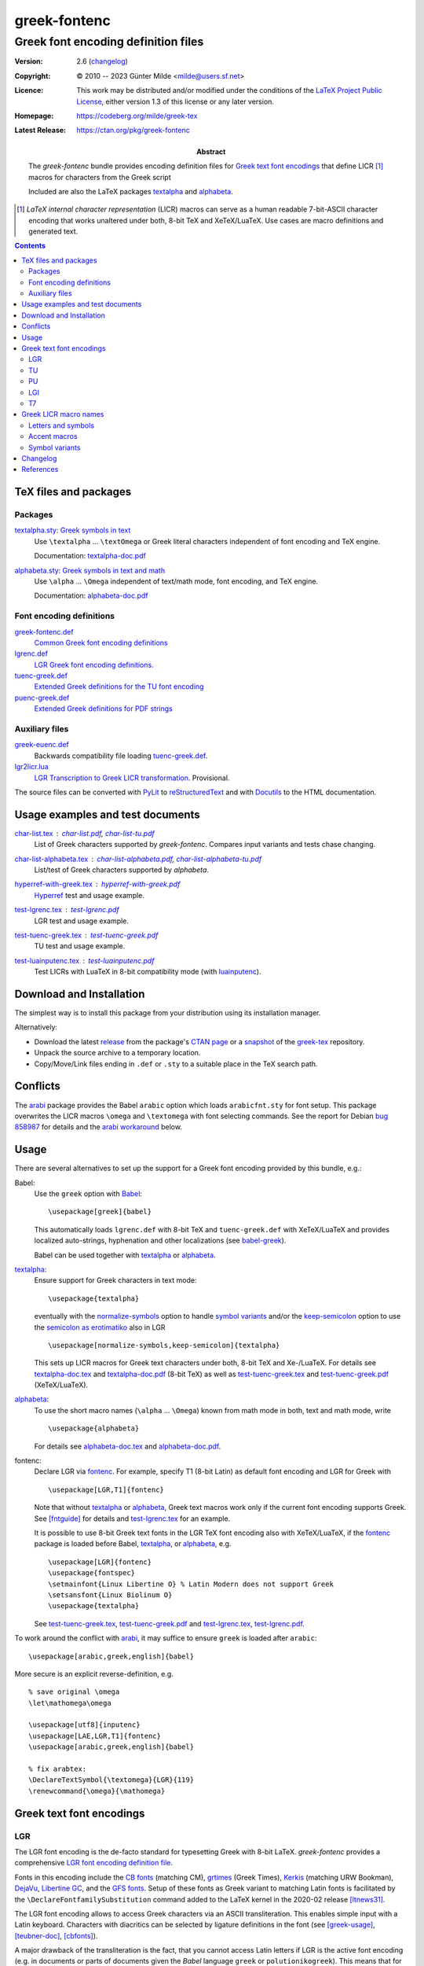 *************
greek-fontenc
*************
Greek font encoding definition files
^^^^^^^^^^^^^^^^^^^^^^^^^^^^^^^^^^^^

:Version: 2.6 (changelog_)

:Copyright: © 2010 -- 2023 Günter Milde <milde@users.sf.net>
:Licence:   This work may be distributed and/or modified under the
            conditions of the `LaTeX Project Public License`_, either
            version 1.3 of this license or any later version.

:Homepage:  https://codeberg.org/milde/greek-tex

:Latest Release: https://ctan.org/pkg/greek-fontenc

:Abstract: The `greek-fontenc` bundle provides encoding definition files
           for `Greek text font encodings`_ that define LICR [#]_ macros
           for characters from the Greek script

           Included are also the LaTeX packages textalpha_ and alphabeta_.

.. [#] `LaTeX internal character representation` (LICR) macros can
   serve as a human readable 7-bit-ASCII character encoding that
   works unaltered under both, 8-bit TeX and XeTeX/LuaTeX.
   Use cases are macro definitions and generated text.

.. contents::


TeX files and packages
======================

Packages
--------

.. _textalpha:

`<textalpha.sty>`_: `Greek symbols in text <textalpha.sty.html>`_
  Use ``\textalpha`` ... ``\textOmega`` or Greek literal characters
  independent of font encoding and TeX engine.

  Documentation: textalpha-doc.pdf_

  .. _alphabeta:

`<alphabeta.sty>`_: `Greek symbols in text and math <alphabeta.sty.html>`_
  Use ``\alpha`` ... ``\Omega`` independent of text/math mode,
  font encoding, and TeX engine.

  Documentation: alphabeta-doc.pdf_

Font encoding definitions
-------------------------

.. _LGR font encoding definition file:

`<greek-fontenc.def>`_
  `Common Greek font encoding definitions <greek-fontenc.def.html>`_

`<lgrenc.def>`_
  `LGR Greek font encoding definitions. <lgrenc.def.html>`_

  .. _tuenc-greek:

`<tuenc-greek.def>`_
  `Extended Greek definitions for the TU font encoding <tuenc-greek.def.html>`_

`<puenc-greek.def>`_
  `Extended Greek definitions for PDF strings <puenc-greek.def.html>`_

Auxiliary files
---------------

`<greek-euenc.def>`_
  Backwards compatibility file loading tuenc-greek.def_.
`<lgr2licr.lua>`_
  `LGR Transcription to Greek LICR transformation <lgr2licr.lua.html>`_.
  Provisional.

The source files can be converted with PyLit_ to reStructuredText_ and
with Docutils_ to the HTML documentation.


Usage examples and test documents
=================================

`<char-list.tex>`_ : `<char-list.pdf>`_, `<char-list-tu.pdf>`_
  List of Greek characters supported by `greek-fontenc`.
  Compares input variants and tests chase changing.

`<char-list-alphabeta.tex>`_ : `<char-list-alphabeta.pdf>`_, `<char-list-alphabeta-tu.pdf>`_
  List/test of Greek characters supported by `alphabeta`.


`<hyperref-with-greek.tex>`_ : `<hyperref-with-greek.pdf>`_
  Hyperref_ test and usage example.

`<test-lgrenc.tex>`_ : `<test-lgrenc.pdf>`_
  LGR test and usage example.

`<test-tuenc-greek.tex>`_ : `<test-tuenc-greek.pdf>`_
  TU test and usage example.

`<test-luainputenc.tex>`_ : `<test-luainputenc.pdf>`_
  Test LICRs with LuaTeX in 8-bit compatibility mode (with luainputenc_).


Download and Installation
=========================

The simplest way is to install this package from your distribution using
its installation manager.

Alternatively:

* Download the latest `release`_ from the package's `CTAN page`_ or a
  snapshot_ of the `greek-tex`_ repository.

* Unpack the source archive to a temporary location.

* Copy/Move/Link files ending in ``.def`` or ``.sty`` to a suitable place in
  the TeX search path.

.. _release:
    https://mirrors.ctan.org/language/greek/greek-fontenc.zip
.. _CTAN page: https://www.ctan.org/pkg/greek-fontenc
.. _greek-tex: https://codeberg.org/milde/greek-tex/
.. _snapshot: https://codeberg.org/milde/greek-tex/archive/master.zip


Conflicts
=========

The arabi_ package provides the Babel ``arabic`` option which loads
``arabicfnt.sty`` for font setup. This package overwrites the LICR macros
``\omega`` and ``\textomega`` with font selecting commands.  See the report
for Debian `bug 858987`_ for details and the `arabi workaround`_ below.

.. _bug 858987: https://bugs.debian.org/cgi-bin/bugreport.cgi?bug=858987

Usage
=====

There are several alternatives to set up the support for a Greek font
encoding provided by this bundle, e.g.:

Babel:
  Use the ``greek`` option with Babel_::

     \usepackage[greek]{babel}

  This automatically loads ``lgrenc.def`` with 8-bit TeX and
  ``tuenc-greek.def`` with XeTeX/LuaTeX and provides localized auto-strings,
  hyphenation and other localizations (see babel-greek_).

  Babel can be used together with textalpha_ or alphabeta_.

textalpha_:
  Ensure support for Greek characters in text mode::

     \usepackage{textalpha}

  eventually with the normalize-symbols_ option to handle `symbol variants`_
  and/or the keep-semicolon_ option to use the `semicolon as erotimatiko`_
  also in LGR ::

     \usepackage[normalize-symbols,keep-semicolon]{textalpha}

  This sets up LICR macros for Greek text characters under both, 8-bit TeX
  and Xe-/LuaTeX.
  For details see `<textalpha-doc.tex>`_ and `<textalpha-doc.pdf>`_ (8-bit
  TeX) as well as `<test-tuenc-greek.tex>`_ and `<test-tuenc-greek.pdf>`_
  (XeTeX/LuaTeX).

  .. _normalize-symbols: textalpha.sty.html#normalize-symbols
  .. _keep-semicolon: textalpha.sty.html#keep-semicolon
  .. _semicolon as erotimatiko: textalpha.sty.html#semicolon-as-erotimatiko

alphabeta_:
  To use the short macro names (``\alpha`` ... ``\Omega``) known from math
  mode in both, text and math mode, write ::

     \usepackage{alphabeta}

  For details see `<alphabeta-doc.tex>`_ and `<alphabeta-doc.pdf>`_.

fontenc:
  Declare LGR via fontenc_. For example, specify T1 (8-bit
  Latin) as default font encoding and LGR for Greek with ::

     \usepackage[LGR,T1]{fontenc}

  Note that without textalpha_ or alphabeta_, Greek text macros work
  only if the current font encoding supports Greek. See [fntguide]_ for
  details and `<test-lgrenc.tex>`_ for an example.

  It is possible to use 8-bit Greek text fonts in the LGR TeX font encoding
  also with XeTeX/LuaTeX, if the fontenc_ package is loaded before
  Babel, textalpha_, or alphabeta_, e.g. ::

    \usepackage[LGR]{fontenc}
    \usepackage{fontspec}
    \setmainfont{Linux Libertine O} % Latin Modern does not support Greek
    \setsansfont{Linux Biolinum O}
    \usepackage{textalpha}

  See `<test-tuenc-greek.tex>`_, `<test-tuenc-greek.pdf>`_ and
  `<test-lgrenc.tex>`_, `<test-lgrenc.pdf>`_.

.. _arabi workaround:

To work around the conflict with arabi_, it may suffice to ensure ``greek``
is loaded after ``arabic``::

    \usepackage[arabic,greek,english]{babel}

More secure is an explicit reverse-definition, e.g. ::

    % save original \omega
    \let\mathomega\omega

    \usepackage[utf8]{inputenc}
    \usepackage[LAE,LGR,T1]{fontenc}
    \usepackage[arabic,greek,english]{babel}

    % fix arabtex:
    \DeclareTextSymbol{\textomega}{LGR}{119}
    \renewcommand{\omega}{\mathomega}


Greek text font encodings
=========================

LGR
---

The LGR font encoding is the de-facto standard for typesetting Greek with
8-bit LaTeX. `greek-fontenc` provides a comprehensive `LGR font
encoding definition file`_.

Fonts in this encoding include the `CB fonts`_ (matching CM), grtimes_
(Greek Times), Kerkis_ (matching URW Bookman), DejaVu_, `Libertine GC`_, and
the `GFS fonts`_. Setup of these fonts as Greek variant to
matching Latin fonts is facilitated by the
``\DeclareFontfamilySubstitution`` command added to the
LaTeX kernel in the 2020-02 release [ltnews31]_.

The LGR font encoding allows to access Greek characters via an ASCII
transliteration. This enables simple input with a Latin keyboard.
Characters with diacritics can be selected by ligature definitions in the
font (see [greek-usage]_, [teubner-doc]_, [cbfonts]_).

A major drawback of the transliteration is the fact, that you cannot
access Latin letters if LGR is the active font encoding (e.g. in
documents or parts of documents given the `Babel` language ``greek`` or
``polutionikogreek``). This means that for every Latin-written word or
acronym an explicit language-switch is required. This problem can be
circumvented using Unicode fonts (font encoding TU_) with XeTeX or
LuaTeX.

TU
--

Standard Unicode font encoding for XeTeX and LuaTeX loaded by fontspec_
(since v2.5a) rsp. the LaTeX kernel since 2017/01/01 [ltnews26]_. [#]_
`greek-fontenc` adds support for the Greek script (see tuenc-greek_).

Xe/LuaTeX works with any system-wide installed `OpenType font`_. Suitable
fonts supporting Greek include `CM Unicode`_, `Deja Vu`_, `EB Garamond`_,
the `GFS fonts`_, `Libertine OTF`_, `Libertinus`_, `Old Standard`_,
Tempora_, and `UM Typewriter`_ (all available on CTAN) but also many commercial
fonts. Unfortunately, the fontspec_ default, `Latin Modern`_ misses most
Greek characters.

LuaTeX does not apply the NFC normalization by default. This leads to
sub-optimal placing of some diacritics, especially the sub-iota (becoming
unintelligible in combination with small letter eta). This issue can be fixed
specifiying the "Harfbuzz" renderer when loading fonts with fontspec,
e.g. ::

   \setmainfont[Renderer=Harfbuzz]{FreeSerif}

.. [#] The legacy Unicode font encodings EU1 and EU2 for XeTeX and LuaTeX
   respectively were superseded by TU in the 2017 fontspec release.

PU
--

The package hyperref_ defines the PU font encoding for use in PDF strings
(ToC, bookmarks). `greek-fontenc` adds support for Greek LICRs
(see `<hyperref-with-greek.tex>`_, `<hyperref-with-greek.pdf>`_).

----------------------------------------------------------------------------

The following two encodings are not supported by `greek-fontenc`:

LGI
---

The ‘Ibycus’ fonts from the package ibygrk_ implement an alternative
transliteration scheme (also explained in [babel-patch]_).
It is currently not supported by `greek-fontenc`.

The font encoding file ``lgienc.def`` from ibycus-babel_ provides a basic
setup (without any LICR macros or composite definitions).

T7
--

The [encguide]_ reserves the name T7 for a Greek `standard font encoding`.
However, up to now, there is no agreement on an implementation because the
restrictions for general text encodings are too severe for typesetting
polytonic Greek.


Greek LICR macro names
======================

.. note::   The LICR macro names for Greek symbols are chosen pending
            endorsement by the TeX community and related packages.

            Names for archaic characters, accents/diacritics, and
            punctuation may change in future versions.

This bundle provides LaTeX internal character representations (LICR macros)
for Greek letters and diacritics. Macro names were selected based on the
following considerations:

Letters and symbols
-------------------

* The fntguide_ (section 6.4 Naming conventions) recommends:

     Where possible, text symbols should be named as ``\text`` followed
     by the **Adobe glyph name**: for example ``\textonequarter`` or
     ``\textsterling``. Similarly, math symbols should be named as
     ``\math`` followed by the glyph name, for example
     ``\mathonequarter`` or ``\mathsterling``.

  Problem:
     The `Adobe Glyph List For New Fonts`_ has names for many glyphs in the
     `Greek and Coptic` Unicode block, but not for `Greek extended`. The
     `Adobe Glyph List`_ (for existing fonts) lists additional glyph names
     used in older fonts.  However, these are not intended for active use.

* If there exists a **math-mode macro** for a symbol, the corresponding text
  macro could be formed by prepending ``text``.

  Example:
     The glyph name for the GREEK SMALL LETTER FINAL SIGMA is ``sigma1``,
     the corresponding math-macro is ``\varsigma``. The text symbol is
     made available as ``\textvarsigma``.

  Problem:
     `Symbol variants`_ (see below).

* The `Unicode names list`_ provides standardized descriptive names for all
  Unicode characters that use only capital letters of the Latin alphabet.
  While not suited for direct use in LICR macros, they can be
  converted to LICR macro names via a defined set of transformation rules.

  Example:
    ``\textfinalsigma`` is a descriptive alias for
    GREEK SMALL LETTER FINAL SIGMA derived via the rules:

    * drop "LETTER" if the name remains unique,
    * drop "GREEK" if the name remains unique,
    * use capitalized name for capital letters, lowercase for "SMALL" letters
      and drop "SMALL",
    * concatenate

* Omit the "text" prefix for macros that do not have a math counterpart?

  Pro:
    + Simpler,
    + ease of use (less typing, better readability of source text),
    + many established text macro names without "text",
    + ``text`` prefix does **not** mark a macro as encoding-specific or
      "inserting a glyph". There are e.g. font-changing macros (``\textbf``,
      ``\textit``) and encoding-changing macros (``\textcyr``).
    + There are examples of encoding-specific macros
      without the ``text``-prefix, especially for letters, see encguide_.

  Contra:
    - Less consistent,
    - possible name clashes
    - ``text`` prefix marks a macro as confined to text (as opposed to math)
      mode,

  The font encoding definition files use the ``text`` prefix for symbols.
  Aliases (short forms, compatibility defs, etc.) are defined in
  additional packages (e.g. alphabeta.sty_ and teubner_)


Accent macros
-------------

* standard accent macros (``\DeclareTextAccent`` definitions in
  ``latex/base/...``) are one-character macros (``\' \" ... \u \v ...``) .

* ``tipa.sty``, xunicode_, and ucs_ use the "text" prefix also for accent
  macros.

  However, the `Adobe Glyph List For New Fonts`_ maps, e.g., "tonos" and
  "dieresistonos" to the spacing characters GREEK TONOS rsp. GREEK DIALYTIKA
  TONOS, hence ``\texttonos`` and ``\textdieresistonos`` should be spacing
  characters.

* textcomp (ts1enc.def) defines ``\capital...`` accents (i.e. without
  ``text`` prefix).

Currently, `greek-fontenc` uses for diacritics:

- Greek names like in Unicode, and ``ucsencs.def``, and

- the prefix ``\acc`` to distinguish the macros as `TextAaccent` and
  reduce the risk of name clashes with spacing characters.

Aliases to the "symbol macros" ``\~ \' \` \" \"' \"` ...`` are
provided. With textalpha_ or alphabeta_ also ``\<`` and ``\>`` for
``\accdasia`` and ``\accpsili``.


Symbol variants
---------------

Mathematical notation distinguishes variant shapes for beta (β|ϐ),
theta (θ|ϑ), phi (φ|ϕ), pi (π|ϖ), kappa (κ|ϰ), rho (ρ|ϱ), Theta (Θ|ϴ),
and epsilon (ε|ϵ).

The variations have no syntactic meaning in Greek text and Greek text
fonts use the shape variants indiscriminately (cf. `glyph variants`__).
The variant shapes are not given separate code-points in the LGR_ text
font encoding.

In mathematical mode, TeX supports the alternative glyph variants with
``\var<lettername>`` macros (variant macros for ϴ, ϐ, and ϰ require
additional packages).

Unicode defines separate code points for the symbol variants for use in
mathematical context. [#]_ Unfortunately, the mapping between Unicode's
letter/symbol distinction and "normal"/variant in TeX is inconsistent.

`greek-fontenc` provides ``\text<lettername>symbol`` LICR macros for the
Greek symbol characters:

* With Unicode fonts, the macros select the GREEK <lettername> SYMBOL``.

* With LGR encoded fonts, they report an error by default.

  With the ``normalize-symbols`` option of textalpha_ and alphabeta_,
  they are mapped to the corresponding letter (loosing the distinction
  between the shape variants).

The `alphabeta`_ package provides ``\<lettername>``, ``\var<lettername>``,
and ``\<lettername>symbol`` in both, text and math mode (cf. Table 1 in
`<alphabeta-doc-tu.pdf>`_).


.. [#] However, they are sometimes also used in place of the
   corresponding letter characters in Unicode-encoded text.

__ http://en.wikipedia.org/wiki/Greek_alphabet#Glyph_variants


Changelog
=========

0.9 (2013-07-03)
    - ``greek-fontenc.def`` "outsourced" from ``lgrxenc.def``
    - experimental LICRs for XeTeX/LuaTeX.
0.9.1 (2013-07-18)
    - Bugfix: wrong breathings psilioxia -> dasiaoxia.
0.9.2 (2013-07-19)
    - Bugfix: Disable composite defs starting with char macro,
    - Fix "hiatus" handling.
0.9.3 (2013-07-24)
    - Fix path for ``\input`` of ``greek-fontenc.def``.
0.9.4 (2013-09-10)
    - ``greek-fontenc.sty``: Greek text font encoding setup package.
    - remove ``xunicode-greek.sty``.
0.10 (2013-09-13)
    - textalpha_ and alphabeta_ moved here from lgrx and updated to work
      with XeTeX/LuaTeX.
    - ``greek-fontenc.sty`` removed (obsoleted by textalpha_).
0.10.1 (2013-10-01)
    - Bugfix in ``greek-euenc.def`` and ``alphabeta-euenc.def``.
0.11 (2013-11-28)
    - Compatibility with Xe/LuaTeX in 8-bit mode.
    - ``\greekscript`` *TextCommand* (cf. [encguide]_).
0.11.1 (2013-12-01)
    - Fix identification of ``greek-euenc.def``.
0.11.2 (2014-09-04)
    - Documentation update, remove duplicate code.
0.12 (2014-12-25)
    - Fix auxiliary macro names in textalpha_.
    - Conservative naming: move definition of ``\<`` and ``\>`` from
      ``greek-fontenc.def`` to ``textalpha.sty`` (Bugreport David Kastrup).
0.13 (2015-09-04)
    - Support for `symbol variants`_,
    - ``keep-semicolon`` option in textalpha_,
    - ``\lccode``/``\uccode`` corrections for Unicode
      (from Apostolos Syropoulos’ xgreek_) in greek-euenc.
    - Do not convert ``\ypogegrammeni`` to ``\prosgegrammeni``
      with ``\MakeUppercase``.
0.13.1 (2015-12-07)
    - Fix `rho with dasia bug`__ in lgrenc.def (Linus Romer).
0.13.2 (2016-02-05)
    - Support for standard Unicode text font encoding "TU"
      (new in fontspec v2.5a).
0.13.3 (2019-07-10)
    - Drop error font declaration (cf. `ltxbugs 4399`_).
0.13.4 (2019-07-11)
    - "Lowercase" ``\prosgegrammeni`` -> ``\ypogegrammeni``
      but not vice versa.
0.14 (2020-02-28)
    - Rename ``greek-euenc`` to ``tuenc-greek``.
    - Use ``\UTFencoding`` instead of ``\LastDeclaredEncoding``.
1.0 (2020-09-25)
    - Bugfix in textalpha_: Let ``\greekscript`` set ``\encodingdefault``.
    - ``\textKoppa`` as alias for ``\textkoppa`` in LGR.
2.0 (2020-10-30)
    - Move common alias definitions to ``greek-fontenc.def``.
    - textalpha_ loads TU with Xe/LuaTeX by default and provides
      ``\textmicro`` and LICR macros for archaic symbols from the
      "Greek and Coptic" Unicode block.
    - Use ``\UnicodeEncodingName`` (by the LaTeX kernel) instead of
      ``\UTFencname`` for the Unicode font encoding name.
    - Replace utf8 literals in ``tuenc-greek.def``.
    - New file ``puenc-greek.def``: setup for PU encoding defined by
      hyperref_ for PDF strings.
    - Don't use ``\textcompwordmark`` as base in accent commands.
2.1 (2022-06-14)
    - Support the correct spelling ``\guillemet…`` for « and ».
      See https://github.com/latex3/latex2e/issues/65
2.2 (2023-02-28)
    - Use correct glyph for ``\textanoteleia`` (middle dot) in LGR.
    - Test and add composite commands for combinations that are not
      converted to pre-composed characters.
    - Don't use ``\makeatother`` in ``\AtBeginDocument``.
    - Skip ``\uccode`` fixes when ignored by ``\MakeUppercase``.
    - Various small fixes and documentation update.
2.2.1 (2023-03-08)
    - Fix broken links in README.md.
    - ``@uclclist`` entry for ``\accoxia``, prevent
      downcasing ``\textStigma`` to ``\textvarstigma``.
2.2.2 (2023-03-17)
    - Don't map active ``;`` to ``\textsemicolon`` in math mode.
2.3 (2023-06-01)
    - Fix Unicode errors with pdfLaTeX and "new" (2023) ``\MakeUppercase``.
    - Upcase symbol variants also if input as LICR.
2.4 (2023-08-15)
    - Fixes for the 2022 implementation of ``\MakeUppercase``.
    - textalpha_: Map character 00B5 MICRO SIGN to ``\textmicro``.
2.5 (2023-09-12)
    - ``\textvarTheta`` is now an alias for ``\textTheta`` (the AMS-math
      command ``\varTheta`` sets the *letter* Theta in italic shape).
    - Fix errors in LuaTeX's 8-bit compatibility mode (luainputenc_).
    - Fix ``\MakeUppercase`` in PDF strings.
    - Drop composite definitions if the pre-composed character can also be
      selected by the `Unicode NFC normalization`_.
    - Test/fix case change commands with alphabeta_.
      Composite commands for PU.
      Inline ``alphabeta-tuenc.def`` and ``alphabeta-lgr.def``.
    - Update documentation, fix links.
2.6 (2023-11-16)
    -  Bugfix in alphabeta_: Don't use TextCommands for generic macros.


TODO:
    - Fix ``\textautosigma`` with Unicode fonts.

    .. report issues:
      The polytonic variant with dasia and oxia used in ἢ … ἤ (*either … or*)
      drops diacritics! By mistake, omission, or intent?

      Compilation error with MakeUppercase and combining ypogegrammeni in Greek
      locale: ``\foreignlanguage{greek}{Λͅ → \MakeUppercase{Λͅ}}``


__ http://tex.stackexchange.com/questions/281631/greek-small-rho-with-dasia-and-also-psili-problem-with-accent-and-lgr-encodin
.. _ltxbugs 4399:
   https://www.latex-project.org/cgi-bin/ltxbugs2html?pr=latex%2F4399&search=


References
==========

An alternative, more complete set of short mnemonic character names is
the `XML Entity Definitions for Characters`_ W3C Recommendation from
01 April 2010.

For glyph names of the LGR encoding see, e.g., ``CB.enc`` by Apostolos
Syropoulos and ``xl-lgr.enc`` from the libertine_ (legacy) package.
``lgr.cmap`` provides a mapping to Unicode characters.

A full set of ``\text*`` symbol macros is defined in ``ucsencs.def``
from the ucs_ package.

.. [babel-patch] Werner Lemberg, `Unicode support for the Greek LGR
   encoding` Εὔτυπον, τεῦχος  № 20, 2008.
   http://www.eutypon.gr/eutypon/pdf/e2008-20/e20-a03.pdf
.. [cbfonts] Claudio Beccari, `The CB Greek fonts`, Εὔτυπον, τεῦχος № 21, 2008.
   http://www.eutypon.gr/eutypon/pdf/e2008-21/e21-a01.pdf
.. [encguide] Frank Mittelbach, Robin Fairbairns, Werner Lemberg,
   LaTeX3 Project Team, `LaTeX font encodings`.
   https://mirrors.ctan.org/macros/latex/base/encguide.pdf
.. [fntguide] LaTeX3 Project Team, `LaTeX2ε font selection`.
   https://mirrors.ctan.org/macros/latex/base/fntguide.pdf
.. [greek-usage] Apostolos Syropoulos, `Writing Greek with the greek option
   of the babel package`, 1997.
   https://mirrors.ctan.org/language/babel/contrib/greek/usage.pdf
.. [ltnews26] LaTeX Project Team, `LaTeX News` Issue 26, January 2017.
   https://www.latex-project.org/news/latex2e-news/ltnews26.pdf
.. [ltnews31] `LaATeX News`, Issue 31, February 2020, p. 3:
   https://www.latex-project.org/news/latex2e-news/ltnews31.pdf.
.. [teubner-doc] Claudio Beccari, ``teubner.sty``
   `An extension to the greek option of the babel package`, 2011.
   https://mirrors.ctan.org/macros/latex/contrib/teubner/teubner-doc.pdf

.. _LaTeX Project Public License: http://www.latex-project.org/lppl.txt
.. _PyLit: https://pypi.org/project/pylit/
.. _reStructuredText: https://docutils.sourceforge.io/rst.html
.. _Docutils: https://docutils.sourceforge.io/rst.html

.. _Adobe Glyph List For New Fonts:
    http://raw.githubusercontent.com/adobe-type-tools/agl-aglfn/master/aglfn.txt
.. _Adobe Glyph List:
    http://raw.githubusercontent.com/adobe-type-tools/agl-aglfn/master/glyphlist.txt
.. _Unicode names list: http://www.unicode.org/Public/UNIDATA/NamesList.txt
.. _Unicode NFC normalization: https://www.unicode.org/reports/tr15/
.. _XML Entity Definitions for Characters:
    http://www.w3.org/TR/xml-entity-names/
.. _CB fonts: https://ctan.org/pkg/cbgreek-complete
.. _CM Unicode: https://ctan.org/pkg/cm-unicode
.. _Deja Vu: http://dejavu-fonts.org
.. _EB Garamond: https://ctan.org/pkg/ebgaramond
.. _GFS fonts: https://ctan.org/pkg/gfs
.. _Kerkis: https://ctan.org/pkg/kerkis
.. _Latin Modern: http://www.gust.org.pl/projects/e-foundry/latin-modern
.. _Libertine OTF: https://ctan.org/pkg/libertineotf
.. _Libertine GC: https://ctan.org/pkg/libertinegc
.. _Libertinus: https://ctan.org/pkg/libertinus
.. _Old Standard: https://ctan.org/pkg/oldstandard
.. _OpenType Font: https://ctan.org/topic/font-otf
.. _Tempora: https://ctan.org/pkg/tempora
.. _UM Typewriter: https://ctan.org/pkg/umtypewriter
.. _amssymb: https://ctan.org/pkg/amsfonts
.. _arabi: https://ctan.org/pkg/arabi
.. _babel-greek: https://ctan.org/pkg/babel-greek
.. _babel: https://ctan.org/pkg/babel
.. _dejavu: https://ctan.org/pkg/dejavu
.. _fontenc:  https://ctan.org/pkg/fontenc
.. _fontspec:  https://ctan.org/pkg/fontspec
.. _greek-inputenc: https://ctan.org/pkg/greek-inputenc
.. _grtimes: https://ctan.org/pkg/grtimes
.. _hyperref: https://ctan.org/pkg/hyperref
.. _ibycus-babel: https://ctan.org/pkg/ibycus-babel
.. _ibygrk: https://ctan.org/pkg/ibygrk
.. _lgrx: https://ctan.org/pkg/lgrx
.. _libertine: https://ctan.org/pkg/libertine-legacy
.. _luainputenc: https://ctan.org/pkg/luainputenc
.. _substitutefont: https://ctan.org/pkg/substitutefont
.. _teubner: https://ctan.org/pkg/teubner
.. _ucs: https://ctan.org/pkg/unicode
.. _unicode-math: https://ctan.org/pkg/unicode-math
.. _xgreek: https://ctan.org/pkg/xgreek
.. _xunicode: https://ctan.org/pkg/xunicode
